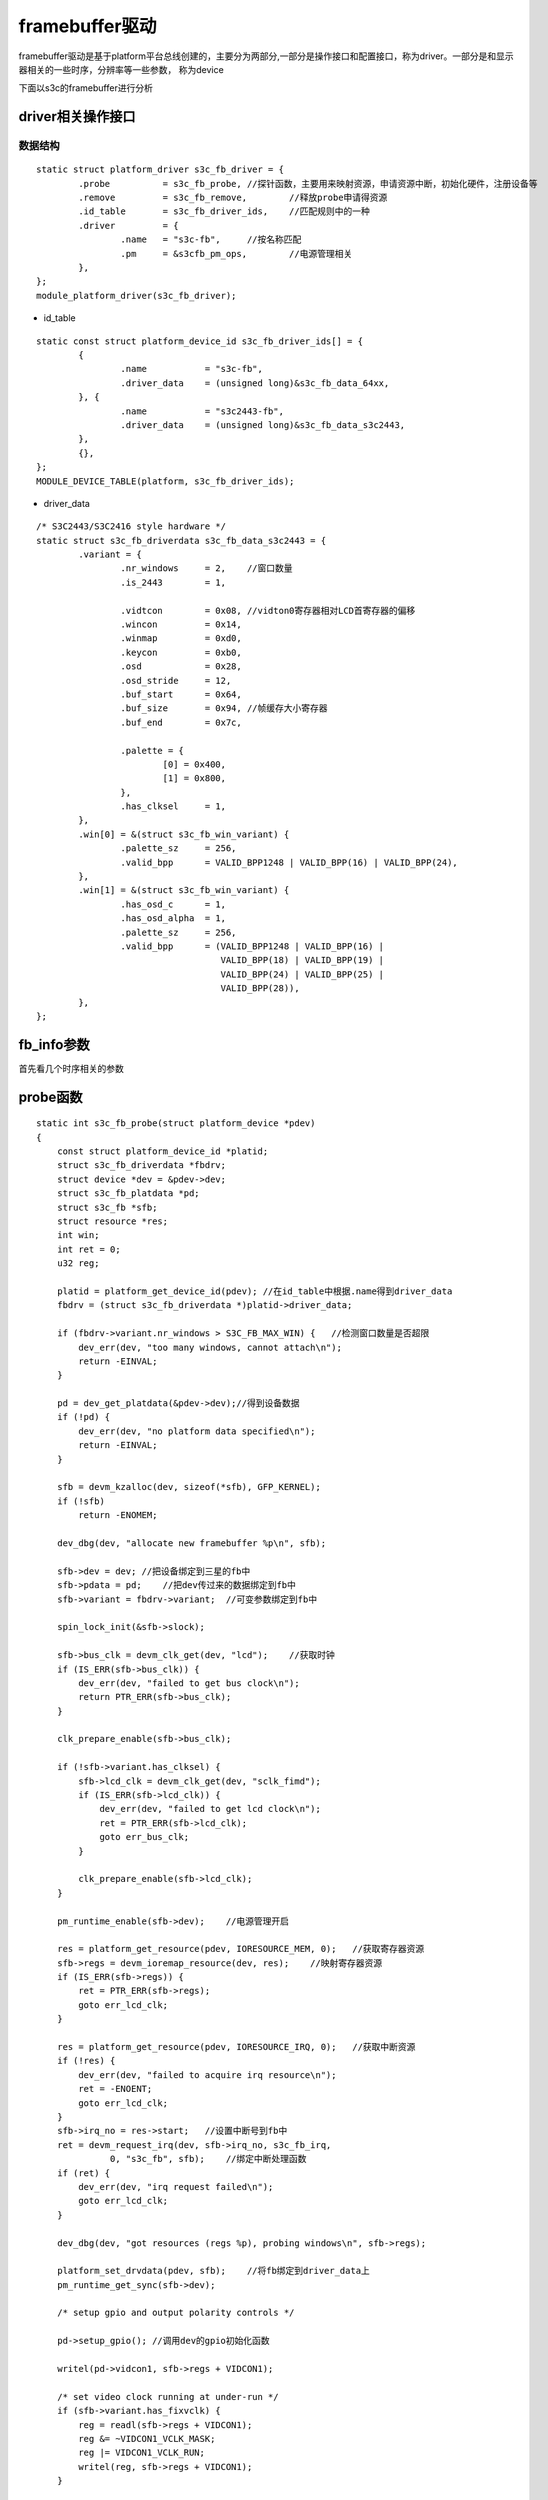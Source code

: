 framebuffer驱动
=================

framebuffer驱动是基于platform平台总线创建的，主要分为两部分,一部分是操作接口和配置接口，称为driver。一部分是和显示器相关的一些时序，分辨率等一些参数，
称为device

下面以s3c的framebuffer进行分析


driver相关操作接口
-------------------

数据结构
^^^^^^^^^^^

::

	static struct platform_driver s3c_fb_driver = {
		.probe		= s3c_fb_probe,	//探针函数，主要用来映射资源，申请资源中断，初始化硬件，注册设备等
		.remove		= s3c_fb_remove,	//释放probe申请得资源
		.id_table	= s3c_fb_driver_ids,	//匹配规则中的一种
		.driver		= {
			.name	= "s3c-fb",	//按名称匹配
			.pm	= &s3cfb_pm_ops,	//电源管理相关
		},
	};
	module_platform_driver(s3c_fb_driver);


- id_table

::

	static const struct platform_device_id s3c_fb_driver_ids[] = {
		{
			.name		= "s3c-fb",
			.driver_data	= (unsigned long)&s3c_fb_data_64xx,
		}, {
			.name		= "s3c2443-fb",
			.driver_data	= (unsigned long)&s3c_fb_data_s3c2443,
		},
		{},
	};
	MODULE_DEVICE_TABLE(platform, s3c_fb_driver_ids);


- driver_data

::

	/* S3C2443/S3C2416 style hardware */
	static struct s3c_fb_driverdata s3c_fb_data_s3c2443 = {
		.variant = {
			.nr_windows	= 2,	//窗口数量
			.is_2443	= 1,

			.vidtcon	= 0x08,	//vidton0寄存器相对LCD首寄存器的偏移
			.wincon		= 0x14,
			.winmap		= 0xd0,
			.keycon		= 0xb0,
			.osd		= 0x28,
			.osd_stride	= 12,
			.buf_start	= 0x64,
			.buf_size	= 0x94,	//帧缓存大小寄存器
			.buf_end	= 0x7c,

			.palette = {
				[0] = 0x400,
				[1] = 0x800,
			},
			.has_clksel	= 1,
		},
		.win[0] = &(struct s3c_fb_win_variant) {
			.palette_sz	= 256,
			.valid_bpp	= VALID_BPP1248 | VALID_BPP(16) | VALID_BPP(24),
		},
		.win[1] = &(struct s3c_fb_win_variant) {
			.has_osd_c	= 1,
			.has_osd_alpha	= 1,
			.palette_sz	= 256,
			.valid_bpp	= (VALID_BPP1248 | VALID_BPP(16) |
					   VALID_BPP(18) | VALID_BPP(19) |
					   VALID_BPP(24) | VALID_BPP(25) |
					   VALID_BPP(28)),
		},
	};
	

.. image::
	res/vincon.png


fb_info参数
--------------

首先看几个时序相关的参数


    
probe函数
-----------


::

    
    static int s3c_fb_probe(struct platform_device *pdev)
    {
        const struct platform_device_id *platid;
        struct s3c_fb_driverdata *fbdrv;
        struct device *dev = &pdev->dev;
        struct s3c_fb_platdata *pd;
        struct s3c_fb *sfb;
        struct resource *res;
        int win;
        int ret = 0;
        u32 reg;

        platid = platform_get_device_id(pdev); //在id_table中根据.name得到driver_data
        fbdrv = (struct s3c_fb_driverdata *)platid->driver_data;

        if (fbdrv->variant.nr_windows > S3C_FB_MAX_WIN) {   //检测窗口数量是否超限
            dev_err(dev, "too many windows, cannot attach\n");
            return -EINVAL;
        }

        pd = dev_get_platdata(&pdev->dev);//得到设备数据
        if (!pd) {
            dev_err(dev, "no platform data specified\n");
            return -EINVAL;
        }

        sfb = devm_kzalloc(dev, sizeof(*sfb), GFP_KERNEL);
        if (!sfb)
            return -ENOMEM;

        dev_dbg(dev, "allocate new framebuffer %p\n", sfb);

        sfb->dev = dev; //把设备绑定到三星的fb中
        sfb->pdata = pd;    //把dev传过来的数据绑定到fb中
        sfb->variant = fbdrv->variant;  //可变参数绑定到fb中

        spin_lock_init(&sfb->slock);

        sfb->bus_clk = devm_clk_get(dev, "lcd");    //获取时钟
        if (IS_ERR(sfb->bus_clk)) {
            dev_err(dev, "failed to get bus clock\n");
            return PTR_ERR(sfb->bus_clk);
        }

        clk_prepare_enable(sfb->bus_clk);

        if (!sfb->variant.has_clksel) {
            sfb->lcd_clk = devm_clk_get(dev, "sclk_fimd");
            if (IS_ERR(sfb->lcd_clk)) {
                dev_err(dev, "failed to get lcd clock\n");
                ret = PTR_ERR(sfb->lcd_clk);
                goto err_bus_clk;
            }

            clk_prepare_enable(sfb->lcd_clk);
        }

        pm_runtime_enable(sfb->dev);    //电源管理开启

        res = platform_get_resource(pdev, IORESOURCE_MEM, 0);   //获取寄存器资源
        sfb->regs = devm_ioremap_resource(dev, res);    //映射寄存器资源
        if (IS_ERR(sfb->regs)) {
            ret = PTR_ERR(sfb->regs);
            goto err_lcd_clk;
        }

        res = platform_get_resource(pdev, IORESOURCE_IRQ, 0);   //获取中断资源
        if (!res) {
            dev_err(dev, "failed to acquire irq resource\n");
            ret = -ENOENT;
            goto err_lcd_clk;
        }
        sfb->irq_no = res->start;   //设置中断号到fb中
        ret = devm_request_irq(dev, sfb->irq_no, s3c_fb_irq,
                  0, "s3c_fb", sfb);    //绑定中断处理函数
        if (ret) {
            dev_err(dev, "irq request failed\n");
            goto err_lcd_clk;
        }

        dev_dbg(dev, "got resources (regs %p), probing windows\n", sfb->regs);

        platform_set_drvdata(pdev, sfb);    //将fb绑定到driver_data上
        pm_runtime_get_sync(sfb->dev);

        /* setup gpio and output polarity controls */

        pd->setup_gpio(); //调用dev的gpio初始化函数

        writel(pd->vidcon1, sfb->regs + VIDCON1);

        /* set video clock running at under-run */
        if (sfb->variant.has_fixvclk) {
            reg = readl(sfb->regs + VIDCON1);
            reg &= ~VIDCON1_VCLK_MASK;
            reg |= VIDCON1_VCLK_RUN;
            writel(reg, sfb->regs + VIDCON1);
        }

        /* zero all windows before we do anything */

        for (win = 0; win < fbdrv->variant.nr_windows; win++)
            s3c_fb_clear_win(sfb, win); //清空窗口寄存器

        /* initialise colour key controls */
        for (win = 0; win < (fbdrv->variant.nr_windows - 1); win++) {
            void __iomem *regs = sfb->regs + sfb->variant.keycon;

            regs += (win * 8);
            writel(0xffffff, regs + WKEYCON0);
            writel(0xffffff, regs + WKEYCON1);
        }

        s3c_fb_set_rgb_timing(sfb); //设置时序和模式到相关的寄存器里
    
        /* we have the register setup, start allocating framebuffers */

        for (win = 0; win < fbdrv->variant.nr_windows; win++) {
            if (!pd->win[win])
                continue;

            ret = s3c_fb_probe_win(sfb, win, fbdrv->win[win],
                           &sfb->windows[win]);
            if (ret < 0) {
                dev_err(dev, "failed to create window %d\n", win);
                for (; win >= 0; win--)
                    s3c_fb_release_win(sfb, sfb->windows[win]);
                goto err_pm_runtime;
            }
        }

        platform_set_drvdata(pdev, sfb);    //设置fb到drv中的私有数据
        pm_runtime_put_sync(sfb->dev);  //电源管理同步

        return 0;

    err_pm_runtime:
        pm_runtime_put_sync(sfb->dev);

    err_lcd_clk:
        pm_runtime_disable(sfb->dev);

        if (!sfb->variant.has_clksel)
            clk_disable_unprepare(sfb->lcd_clk);

    err_bus_clk:
        clk_disable_unprepare(sfb->bus_clk);

        return ret;
    }



s3c_fb_set_rgb_timing时序和显示模式设置
^^^^^^^^^^^^^^^^^^^^^^^^^^^^^^^^^^^^^^^^^^

::


    static void s3c_fb_set_rgb_timing(struct s3c_fb *sfb)
    {
        struct fb_videomode *vmode = sfb->pdata->vtiming;
        void __iomem *regs = sfb->regs; //得到lcd寄存器基址
        int clkdiv;
        u32 data;

        if (!vmode->pixclock)
            s3c_fb_missing_pixclock(vmode); //计算像素时钟

        clkdiv = s3c_fb_calc_pixclk(sfb, vmode->pixclock);

        data = sfb->pdata->vidcon0;
        data &= ~(VIDCON0_CLKVAL_F_MASK | VIDCON0_CLKDIR);

        if (clkdiv > 1)
            data |= VIDCON0_CLKVAL_F(clkdiv-1) | VIDCON0_CLKDIR;
        else
            data &= ~VIDCON0_CLKDIR;	/* 1:1 clock */

        if (sfb->variant.is_2443)
            data |= (1 << 5);
        writel(data, regs + VIDCON0);   //设置时钟VCLK

        data = VIDTCON0_VBPD(vmode->upper_margin - 1) |
               VIDTCON0_VFPD(vmode->lower_margin - 1) |
               VIDTCON0_VSPW(vmode->vsync_len - 1);
        writel(data, regs + sfb->variant.vidtcon);  //设置V方向时间参数

        data = VIDTCON1_HBPD(vmode->left_margin - 1) |
               VIDTCON1_HFPD(vmode->right_margin - 1) |
               VIDTCON1_HSPW(vmode->hsync_len - 1);
        writel(data, regs + sfb->variant.vidtcon + 4);  //设置H方向时间参数
    
        data = VIDTCON2_LINEVAL(vmode->yres - 1) |
               VIDTCON2_HOZVAL(vmode->xres - 1) |
               VIDTCON2_LINEVAL_E(vmode->yres - 1) |
               VIDTCON2_HOZVAL_E(vmode->xres - 1);
        writel(data, regs + sfb->variant.vidtcon + 8);  //设置分辨率
    }


中断处理函数
^^^^^^^^^^^^^^^

::


    static irqreturn_t s3c_fb_irq(int irq, void *dev_id)
    {
        struct s3c_fb *sfb = dev_id;
        void __iomem  *regs = sfb->regs;
        u32 irq_sts_reg;

        spin_lock(&sfb->slock);

        irq_sts_reg = readl(regs + VIDINTCON1);

        if (irq_sts_reg & VIDINTCON1_INT_FRAME) {   //判断是否有VSYNC帧中断，如果有则说明一屏数据刷完了，可以唤醒等待刷第二屏

            /* VSYNC interrupt, accept it */
            writel(VIDINTCON1_INT_FRAME, regs + VIDINTCON1);    //清中断
    
            sfb->vsync_info.count++;    //中断计数
            wake_up_interruptible(&sfb->vsync_info.wait);   //唤醒这个设备等待列表上的进程
        }

        /* We only support waiting for VSYNC for now, so it's safe
         * to always disable irqs here.
         */
        s3c_fb_disable_irq(sfb); //关掉fb中断

        spin_unlock(&sfb->slock);
        return IRQ_HANDLED;
    }


上面的函数中关掉了中断，这里是因为如果写的太快在A帧图像还没显示完，B帧已经又开始写显存的时候会有
花屏出现。所以最好就是A进程在写的时候，其他进程等待，等A写完其他在写，这样就需要上面的等待队列

所以正确的执行顺序如下

1. 写显存
2. 调用ioctl,开中断，并睡眠到等待队列
3. 显示完会触发中断，唤醒等待队列上的进程，关中断
4. 根据ioctl返回值确定是否显示完成

::

    static int s3c_fb_ioctl(struct fb_info *info, unsigned int cmd,
                unsigned long arg)
    {
        struct s3c_fb_win *win = info->par;
        struct s3c_fb *sfb = win->parent;
        int ret;
        u32 crtc;

        switch (cmd) {
        case FBIO_WAITFORVSYNC: //应用层传过来的是等待VSYNC信号
            if (get_user(crtc, (u32 __user *)arg)) {
                ret = -EFAULT;
                break;
            }

            ret = s3c_fb_wait_for_vsync(sfb, crtc); //调用这个等待vsync中断
            break;
        default:
            ret = -ENOTTY;
        }

        return ret;
    }

::

    static int s3c_fb_wait_for_vsync(struct s3c_fb *sfb, u32 crtc)
    {
        unsigned long count;
        int ret;

        if (crtc != 0)
            return -ENODEV;

        pm_runtime_get_sync(sfb->dev);

        count = sfb->vsync_info.count;
        s3c_fb_enable_irq(sfb); //开启中断
        //这边会把ioctl等待vsync信号的进程加入到等待队列
        ret = wait_event_interruptible_timeout(sfb->vsync_info.wait,
                           count != sfb->vsync_info.count,
                           msecs_to_jiffies(VSYNC_TIMEOUT_MSEC));

        pm_runtime_put_sync(sfb->dev);

        if (ret == 0)
            return -ETIMEDOUT;

        return 0;
    }


s3c_fb_probe_vin
--------------------

上面的所有操作都属于三星平台的硬件初始化以及利用平台总线进行的数据填充和绑定。下面的操作就是真正的framebuffer的注册，这里面就没有硬件操作
只是把我们初始化的lcd控制器注册到内核的framebuffer类里面去

::


    static int s3c_fb_probe_win(struct s3c_fb *sfb, unsigned int win_no,
                    struct s3c_fb_win_variant *variant,
                    struct s3c_fb_win **res)
    {
        struct fb_var_screeninfo *var;
        struct fb_videomode initmode;
        struct s3c_fb_pd_win *windata;
        struct s3c_fb_win *win;
        struct fb_info *fbinfo;
        int palette_size;
        int ret;

        dev_dbg(sfb->dev, "probing window %d, variant %p\n", win_no, variant);

        init_waitqueue_head(&sfb->vsync_info.wait); //初始化等待队列，中断中使用

        palette_size = variant->palette_sz * 4;
        //申请一个fb窗口设备
        fbinfo = framebuffer_alloc(sizeof(struct s3c_fb_win) +
                       palette_size * sizeof(u32), sfb->dev);
        if (!fbinfo)
            return -ENOMEM;

        windata = sfb->pdata->win[win_no];  //获取窗口数据
        initmode = *sfb->pdata->vtiming;    //获取时序模式数据

        WARN_ON(windata->max_bpp == 0);
        WARN_ON(windata->xres == 0);
        WARN_ON(windata->yres == 0);

        //将数据填充到fbinfo中，
        win = fbinfo->par;
        *res = win;
        var = &fbinfo->var;
        win->variant = *variant;
        win->fbinfo = fbinfo;
        win->parent = sfb;
        win->windata = windata;
        win->index = win_no;
        win->palette_buffer = (u32 *)(win + 1);
        //计算需要的显存大小，并申请显存空间
        ret = s3c_fb_alloc_memory(sfb, win);
        if (ret) {
            dev_err(sfb->dev, "failed to allocate display memory\n");
            return ret;
        }

        /* setup the r/b/g positions for the window's palette */
        if (win->variant.palette_16bpp) {   //根据窗口调色板设置参数
            /* Set RGB 5:6:5 as default */
            win->palette.r.offset = 11;
            win->palette.r.length = 5;
            win->palette.g.offset = 5;
            win->palette.g.length = 6;
            win->palette.b.offset = 0;
            win->palette.b.length = 5;

        } else {
            /* Set 8bpp or 8bpp and 1bit alpha */
            win->palette.r.offset = 16;
            win->palette.r.length = 8;
            win->palette.g.offset = 8;
            win->palette.g.length = 8;
            win->palette.b.offset = 0;
            win->palette.b.length = 8;
        }

        /* setup the initial video mode from the window */
        initmode.xres = windata->xres;  //设置窗口分辨率
        initmode.yres = windata->yres;
        fb_videomode_to_var(&fbinfo->var, &initmode);

        //设置固定参数
        fbinfo->fix.type	= FB_TYPE_PACKED_PIXELS;
        fbinfo->fix.accel	= FB_ACCEL_NONE;
        fbinfo->var.activate	= FB_ACTIVATE_NOW;
        fbinfo->var.vmode	= FB_VMODE_NONINTERLACED;
        fbinfo->var.bits_per_pixel = windata->default_bpp;
        fbinfo->fbops		= &s3c_fb_ops;
        fbinfo->flags		= FBINFO_FLAG_DEFAULT;
        fbinfo->pseudo_palette  = &win->pseudo_palette;

        /* prepare to actually start the framebuffer */
        //
        ret = s3c_fb_check_var(&fbinfo->var, fbinfo);
        if (ret < 0) {
            dev_err(sfb->dev, "check_var failed on initial video params\n");
            return ret;
        }

        /* create initial colour map */

        ret = fb_alloc_cmap(&fbinfo->cmap, win->variant.palette_sz, 1);
        if (ret == 0)
            fb_set_cmap(&fbinfo->cmap, fbinfo);
        else
            dev_err(sfb->dev, "failed to allocate fb cmap\n");

        s3c_fb_set_par(fbinfo);

        dev_dbg(sfb->dev, "about to register framebuffer\n");

        /* run the check_var and set_par on our configuration. */

        ret = register_framebuffer(fbinfo); //注册到fb类中
        if (ret < 0) {
            dev_err(sfb->dev, "failed to register framebuffer\n");
            return ret;
        }

        dev_info(sfb->dev, "window %d: fb %s\n", win_no, fbinfo->fix.id);

        return 0;
    }


















